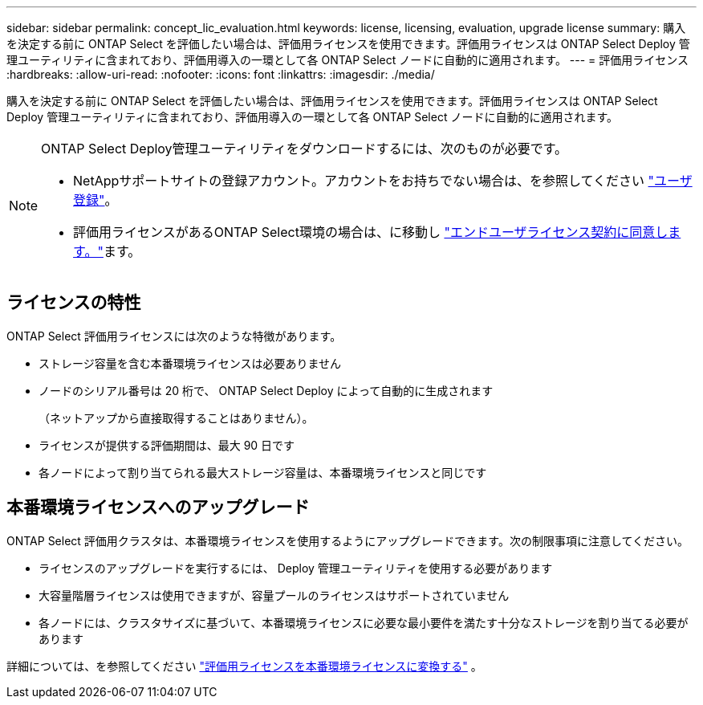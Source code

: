 ---
sidebar: sidebar 
permalink: concept_lic_evaluation.html 
keywords: license, licensing, evaluation, upgrade license 
summary: 購入を決定する前に ONTAP Select を評価したい場合は、評価用ライセンスを使用できます。評価用ライセンスは ONTAP Select Deploy 管理ユーティリティに含まれており、評価用導入の一環として各 ONTAP Select ノードに自動的に適用されます。 
---
= 評価用ライセンス
:hardbreaks:
:allow-uri-read: 
:nofooter: 
:icons: font
:linkattrs: 
:imagesdir: ./media/


[role="lead"]
購入を決定する前に ONTAP Select を評価したい場合は、評価用ライセンスを使用できます。評価用ライセンスは ONTAP Select Deploy 管理ユーティリティに含まれており、評価用導入の一環として各 ONTAP Select ノードに自動的に適用されます。

[NOTE]
====
ONTAP Select Deploy管理ユーティリティをダウンロードするには、次のものが必要です。

* NetAppサポートサイトの登録アカウント。アカウントをお持ちでない場合は、を参照してください https://mysupport.netapp.com/site/user/registration["ユーザ登録"^]。
* 評価用ライセンスがあるONTAP Select環境の場合は、に移動し https://mysupport.netapp.com/site/downloads/evaluation/ontap-select["エンドユーザライセンス契約に同意します。"^]ます。


====


== ライセンスの特性

ONTAP Select 評価用ライセンスには次のような特徴があります。

* ストレージ容量を含む本番環境ライセンスは必要ありません
* ノードのシリアル番号は 20 桁で、 ONTAP Select Deploy によって自動的に生成されます
+
（ネットアップから直接取得することはありません）。

* ライセンスが提供する評価期間は、最大 90 日です
* 各ノードによって割り当てられる最大ストレージ容量は、本番環境ライセンスと同じです




== 本番環境ライセンスへのアップグレード

ONTAP Select 評価用クラスタは、本番環境ライセンスを使用するようにアップグレードできます。次の制限事項に注意してください。

* ライセンスのアップグレードを実行するには、 Deploy 管理ユーティリティを使用する必要があります
* 大容量階層ライセンスは使用できますが、容量プールのライセンスはサポートされていません
* 各ノードには、クラスタサイズに基づいて、本番環境ライセンスに必要な最小要件を満たす十分なストレージを割り当てる必要があります


詳細については、を参照してください link:task_adm_licenses.html["評価用ライセンスを本番環境ライセンスに変換する"] 。
